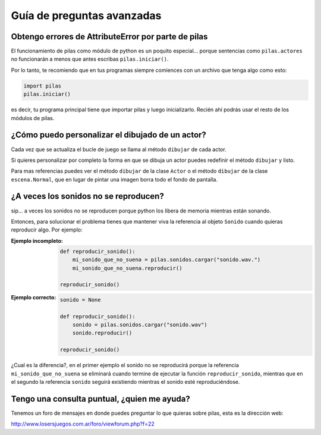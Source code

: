 Guía de preguntas avanzadas
===========================

Obtengo errores de AttributeError por parte de pilas
----------------------------------------------------

El funcionamiento de pilas como módulo de python
es un poquito especial... porque sentencias
como ``pilas.actores`` no funcionarán a menos
que antes escribas ``pilas.iniciar()``.

Por lo tanto, te recomiendo que en tus programas
siempre comiences con un archivo que tenga
algo como esto:

.. code-block:: python

    import pilas
    pilas.iniciar()


es decir, tu programa principal tiene que importar
pilas y luego inicializarlo. Recién ahí podrás
usar el resto de los módulos de pilas.


¿Cómo puedo personalizar el dibujado de un actor?
-------------------------------------------------

Cada vez que se actualiza el bucle de juego
se llama al método ``dibujar`` de cada actor.

Si quieres personalizar por completo la forma en
que se dibuja un actor puedes redefinir el
método ``dibujar`` y listo.

Para mas referencias puedes ver el método ``dibujar``
de la clase ``Actor`` o el método ``dibujar`` de
la clase ``escena.Normal``, que en lugar
de pintar una imagen borra todo el fondo de pantalla.



¿A veces los sonidos no se reproducen?
--------------------------------------

sip... a veces los sonidos no se reproducen porque
python los libera de memoria mientras están sonando.

Entonces, para solucionar el problema tienes que
mantener viva la referencia al objeto ``Sonido`` cuando
quieras reproducir algo. Por ejemplo:

:Ejemplo incompleto: 

    .. code-block:: python

        def reproducir_sonido():
            mi_sonido_que_no_suena = pilas.sonidos.cargar("sonido.wav.")
            mi_sonido_que_no_suena.reproducir()

        reproducir_sonido()

:Ejemplo correcto:

    .. code-block:: python

        sonido = None

        def reproducir_sonido():
            sonido = pilas.sonidos.cargar("sonido.wav")
            sonido.reproducir()

        reproducir_sonido()
    
¿Cual es la diferencia?, en el primer ejemplo el sonido no
se reproducirá porque la referencia ``mi_sonido_que_no_suena`` se
eliminará cuando termine de ejecutar la función ``reproducir_sonido``, mientras
que en el segundo la referencia ``sonido`` seguirá existiendo mientras
el sonido esté reproduciéndose.


Tengo una consulta puntual, ¿quien me ayuda?
--------------------------------------------

Tenemos un foro de mensajes en donde puedes preguntar
lo que quieras sobre pilas, esta es la dirección
web:

http://www.losersjuegos.com.ar/foro/viewforum.php?f=22
